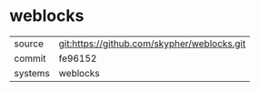 * weblocks



|---------+-------------------------------------------|
| source  | git:https://github.com/skypher/weblocks.git   |
| commit  | fe96152  |
| systems | weblocks |
|---------+-------------------------------------------|

